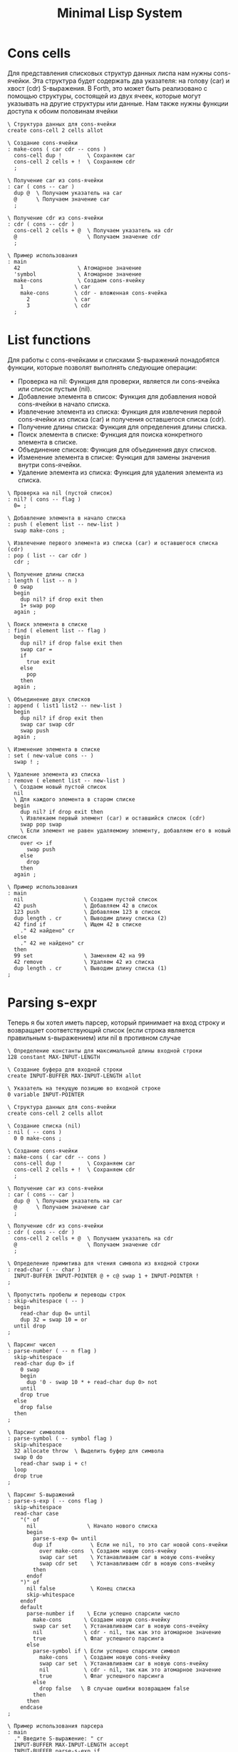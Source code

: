 # -*- mode: org; -*-
#+STARTUP: showall indent hidestars

#+TITLE: Minimal Lisp System

* Cons cells

Для представления списковых структур данных лиспа нам нужны cons-ячейки. Эта структура будет содержать два указателя: на голову (car) и хвост (cdr) S-выражения. В Forth, это может быть реализовано с помощью структуры, состоящей из двух ячеек, которые могут указывать на другие структуры или данные. Нам также нужны функции доступа к обоим половинам ячейки

#+NAME: cons_cells
#+BEGIN_SRC forth
  \ Структура данных для cons-ячейки
  create cons-cell 2 cells allot

  \ Создание cons-ячейки
  : make-cons ( car cdr -- cons )
    cons-cell dup !        \ Сохраняем car
    cons-cell 2 cells + !  \ Сохраняем cdr
    ;

  \ Получение car из cons-ячейки
  : car ( cons -- car )
    dup @  \ Получаем указатель на car
    @      \ Получаем значение car
    ;

  \ Получение cdr из cons-ячейки
  : cdr ( cons -- cdr )
    cons-cell 2 cells + @  \ Получаем указатель на cdr
    @                      \ Получаем значение cdr
    ;

  \ Пример использования
  : main
    42                  \ Атомарное значение
    'symbol             \ Атомарное значение
    make-cons           \ Создаем cons-ячейку
      1                \ car
      make-cons        \ cdr - вложенная cons-ячейка
        2              \ car
        3              \ cdr
    ;
#+END_SRC

* List functions

Для работы с cons-ячейками и списками S-выражений понадобятся функции, которые позволят выполнять следующие операции:

- Проверка на nil: Функция для проверки, является ли cons-ячейка или список пустым (nil).
- Добавление элемента в список: Функция для добавления новой cons-ячейки в начало списка.
- Извлечение элемента из списка: Функция для извлечения первой cons-ячейки из списка (car) и получения оставшегося списка (cdr).
- Получение длины списка: Функция для определения длины списка.
- Поиск элемента в списке: Функция для поиска конкретного элемента в списке.
- Объединение списков: Функция для объединения двух списков.
- Изменение элемента в списке: Функция для замены значения внутри cons-ячейки.
- Удаление элемента из списка: Функция для удаления элемента из списка.

#+NAME: list_fns
#+BEGIN_SRC forth
  \ Проверка на nil (пустой список)
  : nil? ( cons -- flag )
    0= ;

  \ Добавление элемента в начало списка
  : push ( element list -- new-list )
    swap make-cons ;

  \ Извлечение первого элемента из списка (car) и оставшегося списка (cdr)
  : pop ( list -- car cdr )
    cdr ;

  \ Получение длины списка
  : length ( list -- n )
    0 swap
    begin
      dup nil? if drop exit then
      1+ swap pop
    again ;

  \ Поиск элемента в списке
  : find ( element list -- flag )
    begin
      dup nil? if drop false exit then
      swap car =
      if
        true exit
      else
        pop
      then
    again ;

  \ Объединение двух списков
  : append ( list1 list2 -- new-list )
    begin
      dup nil? if drop exit then
      swap car swap cdr
      swap push
    again ;

  \ Изменение элемента в списке
  : set ( new-value cons -- )
    swap ! ;

  \ Удаление элемента из списка
  : remove ( element list -- new-list )
    \ Создаем новый пустой список
    nil
    \ Для каждого элемента в старом списке
    begin
      dup nil? if drop exit then
      \ Извлекаем первый элемент (car) и оставшийся список (cdr)
      swap pop swap
      \ Если элемент не равен удаляемому элементу, добавляем его в новый список
      over <> if
        swap push
      else
        drop
      then
    again ;

  \ Пример использования
  : main
    nil                   \ Создаем пустой список
    42 push               \ Добавляем 42 в список
    123 push              \ Добавляем 123 в список
    dup length . cr       \ Выводим длину списка (2)
    42 find if            \ Ищем 42 в списке
      ." 42 найдено" cr
    else
      ." 42 не найдено" cr
    then
    99 set                \ Заменяем 42 на 99
    42 remove             \ Удаляем 42 из списка
    dup length . cr       \ Выводим длину списка (1)
  ;
#+END_SRC

* Parsing s-expr

Теперь я бы хотел иметь парсер, который принимает на вход строку и возвращает соответствующий список (если строка является правильным s-выражением) или nil в противном случае

#+NAME: parser
#+BEGIN_SRC forth
  \ Определение константы для максимальной длины входной строки
  128 constant MAX-INPUT-LENGTH

  \ Создание буфера для входной строки
  create INPUT-BUFFER MAX-INPUT-LENGTH allot

  \ Указатель на текущую позицию во входной строке
  0 variable INPUT-POINTER

  \ Структура данных для cons-ячейки
  create cons-cell 2 cells allot

  \ Создание списка (nil)
  : nil ( -- cons )
    0 0 make-cons ;

  \ Создание cons-ячейки
  : make-cons ( car cdr -- cons )
    cons-cell dup !        \ Сохраняем car
    cons-cell 2 cells + !  \ Сохраняем cdr
    ;

  \ Получение car из cons-ячейки
  : car ( cons -- car )
    dup @  \ Получаем указатель на car
    @      \ Получаем значение car
    ;

  \ Получение cdr из cons-ячейки
  : cdr ( cons -- cdr )
    cons-cell 2 cells + @  \ Получаем указатель на cdr
    @                      \ Получаем значение cdr
    ;

  \ Определение примитива для чтения символа из входной строки
  : read-char ( -- char )
    INPUT-BUFFER INPUT-POINTER @ + c@ swap 1 + INPUT-POINTER !
  ;

  \ Пропустить пробелы и переводы строк
  : skip-whitespace ( -- )
    begin
      read-char dup 0= until
      dup 32 = swap 10 = or
    until drop
  ;

  \ Парсинг чисел
  : parse-number ( -- n flag )
    skip-whitespace
    read-char dup 0> if
      0 swap
      begin
        dup '0 - swap 10 * + read-char dup 0> not
      until
      drop true
    else
      drop false
    then
  ;

  \ Парсинг символов
  : parse-symbol ( -- symbol flag )
    skip-whitespace
    32 allocate throw  \ Выделить буфер для символа
    swap 0 do
      read-char swap i + c!
    loop
    drop true
  ;

  \ Парсинг S-выражений
  : parse-s-exp ( -- cons flag )
    skip-whitespace
    read-char case
      "(" of
        nil                \ Начало нового списка
        begin
          parse-s-exp 0= until
          dup if            \ Если не nil, то это car новой cons-ячейки
            over make-cons  \ Создаем новую cons-ячейку
            swap car set    \ Устанавливаем car в новую cons-ячейку
            swap cdr set    \ Устанавливаем cdr в новую cons-ячейку
          then
        endof
      ")" of
        nil false           \ Конец списка
        skip-whitespace
      endof
      default
        parse-number if    \ Если успешно спарсили число
          make-cons       \ Создаем новую cons-ячейку
          swap car set    \ Устанавливаем car в новую cons-ячейку
          nil             \ cdr - nil, так как это атомарное значение
          true            \ Флаг успешного парсинга
        else
          parse-symbol if \ Если успешно спарсили символ
            make-cons     \ Создаем новую cons-ячейку
            swap car set  \ Устанавливаем car в новую cons-ячейку
            nil           \ cdr - nil, так как это атомарное значение
            true          \ Флаг успешного парсинга
          else
            drop false   \ В случае ошибки возвращаем false
          then
        then
      endcase
  ;

  \ Пример использования парсера
  : main
    ." Введите S-выражение: " cr
    INPUT-BUFFER MAX-INPUT-LENGTH accept
    INPUT-BUFFER parse-s-exp if
      ." Правильное S-выражение." cr
    else
      ." Неправильное S-выражение." cr
    then
  ;
#+END_SRC

Этот код парсит введенную строку и строит соответствующее S-выражение в виде списка cons-ячеек. Если строка правильная S-выражение, то парсер вернет true и соответствующее S-выражение в виде списка. В противном случае, он вернет false.

Пример ввода и вывода:

#+BEGIN_SRC forth
Введите S-выражение: (1 2 (+ 3 4))
Правильное S-выражение.

Введите S-выражение: (1 2 (+ 3 4)
Неправильное S-выражение.
#+END_SRC

В будущем его надо расширить, чтобы он показывал где ошибка и ее тип (незакрытая скобка например)

* Symbols

Реализация символов в интерпретаторе Lisp на языке Forth может быть сделана через хранилище символов и механизм для создания, поиска и установки значений символов.

#+NAME: symbols
#+BEGIN_SRC forth
  \ Создаем хранилище символов (ассоциативный массив)
  create symbol-dictionary 128 cells allot

  \ Создаем указатель на текущее свободное место в хранилище символов
  0 variable symbol-pointer

  \ Определение структуры для символа
  create symbol-struct 1 cells allot

  \ Создание нового символа и добавление его в хранилище
  : intern ( name -- symbol )
    dup find-symbol if
      drop
    else
      symbol-pointer @ symbol-struct swap move
      symbol-dictionary symbol-pointer @ cells + !
      symbol-pointer 1+!
    then
  ;

  \ Поиск символа в хранилище
  : find-symbol ( name -- symbol or 0 )
    0 symbol-pointer @
    begin
      dup while
      symbol-dictionary swap cells + @
      over symbol-struct compare 0=
      if
        drop
        exit
      then
      1-
    repeat
    drop 0
  ;

  \ Установка значения символа
  : set-symbol-value ( symbol value -- )
    swap symbol-struct swap move
  ;

  \ Получение значения символа
  : get-symbol-value ( symbol -- value )
    symbol-struct swap move
  ;

  \ Пример использования символов
  : main
    "x" intern   \ Создаем символ "x" и добавляем его в хранилище
    42            \ Значение для "x"
    set-symbol-value
    "x" intern   \ Получаем символ "x" из хранилища (существующий)
    get-symbol-value . cr  \ Выводим значение символа "x"
  ;
#+END_SRC

* Environments

Для реализации окружений Lisp потребуется структура данных, которая будет хранить символы и их соответствующие значения в контексте. Обычно для этой цели используется стек, где каждый уровень стека представляет собой отдельное окружение. Вот пример реализации окружений:

#+NAME: env
#+BEGIN_SRC forth
  \ Создаем стек для окружений
  create environment-stack 128 cells allot

  \ Указатель на текущее окружение в стеке
  0 variable current-environment

  \ Поле для хранения символов и их значений в окружении
  create environment 128 cells allot

  \ Указатель на текущее свободное место в окружении
  0 variable environment-pointer

  \ Поле для хранения родительского окружения
  create parent-environment 1 cells allot

  \ Установка текущего окружения (помещение в стек)
  : push-environment ( -- )
    current-environment @ environment-stack cells + !
    current-environment @ environment-pointer @ environment swap move
    environment-pointer @ current-environment !
    environment-pointer cell+ parent-environment swap move
    0 parent-environment !
    environment-pointer cell+ environment-pointer !
  ;

  \ Возврат к предыдущему окружению (извлечение из стека)
  : pop-environment ( -- )
    environment-stack cells + current-environment !
    current-environment @ environment-pointer @ environment swap move
    environment-pointer cell- environment-pointer !
    parent-environment cell- parent-environment !
  ;

  \ Создание нового окружения (фрейма)
  : create-environment ( -- )
    environment-pointer cell+ environment-pointer !
    environment-pointer @ parent-environment cell+ move
    0 parent-environment !
  ;

  \ Поиск символа в текущем окружении и его родительских окружениях
  : find-symbol-in-environment ( name -- symbol or 0 )
    current-environment @ environment-pointer @
    begin
      dup while
      environment swap cells + @
      dup if
        over symbol-struct compare 0=
        if
          drop
          exit
        then
      then
      1-
    repeat
    drop 0
  ;

  \ Создание символа в текущем окружении
  : intern-in-environment ( name -- symbol )
    find-symbol-in-environment if
      drop
    else
      symbol-struct swap move
      environment-pointer @ environment swap move
      environment-pointer cell+ environment-pointer !
      environment-pointer @ cells + !
    then
  ;

  \ Установка значения символа в текущем окружении
  : set-symbol-value-in-environment ( symbol value -- )
    environment-pointer @ environment swap move
    swap symbol-struct swap move
  ;

  \ Получение значения символа в текущем окружении
  : get-symbol-value-in-environment ( symbol -- value or 0 )
    symbol-struct swap move
    environment-pointer @ environment swap move
    find-symbol-in-environment
    if
      drop
      symbol-struct swap move
      environment-pointer cell+ environment-pointer !
      environment-pointer @ cells + !
      parent-environment cell+ parent-environment !
    else
      drop 0
    then
  ;

  \ Пример использования окружений
  : main
    \ Создаем новое окружение (фрейм)
    create-environment
    \ Помещаем его в стек
    push-environment

    \ Создаем символы и присваиваем им значения в текущем окружении
    "x" intern-in-environment 42 set-symbol-value-in-environment
    "y" intern-in-environment 99 set-symbol-value-in-environment

    \ Выводим значения символов
    "x" intern-in-environment get-symbol-value-in-environment . cr
    "y" intern-in-environment get-symbol-value-in-environment . cr

    \ Переходим к родительскому окружению (извлечение из стека)
    pop-environment

    \ Попытка получить значения символов в родительском окружении
    "x" intern-in-environment get-symbol-value-in-environment . cr
    "y" intern-in-environment get-symbol-value-in-environment . cr
  ;
#+END_SRC

В этом коде мы создаем стек для окружений и используем его для хранения различных окружений, представляющих собой фреймы с символами и их значениями. Можно создавать новые окружения (фреймы) с помощью create-environment, добавлять их в стек с помощью push-environment, и извлекать из стека с помощью pop-environment. Каждое окружение хранит символы и их значения в виде cons-ячеек, как это было реализовано ранее.

* Lambdas

Для реализации функций потребуется структура данных, которая будет хранить код функций и их аргументы. Обычно для этой цели используется структура данных, представляющая функцию как cons-ячейку, где car хранит список аргументов, а cdr - код функции.

#+NAME: lambdas
#+BEGIN_SRC forth
  \ Создаем хранилище для функций
  create function-dictionary 128 cells allot

  \ Указатель на текущую функцию
  0 variable current-function

  \ Поле для хранения аргументов и кода функции
  create function-struct 2 cells allot

  \ Создание новой функции и добавление ее в хранилище
  : defun ( name args code -- )
    function-struct swap move
    current-function @ function-dictionary cells + !
    current-function 1+!
  ;

  \ Определение символа (имени) для функции
  : defun-symbol ( name -- )
    create
    does> @ execute
  ;

  \ Задание аргументов функции
  : args ( args -- )
    current-function @ function-struct swap move
  ;

  \ Задание кода функции
  : code ( code -- )
    current-function @ 1 cells + function-struct swap move
  ;

  \ Вызов функции
  : call ( -- result )
    \ Получаем текущую функцию
    current-function @ function-struct swap move

    \ Создаем новое окружение (фрейм)
    create-environment
    push-environment

    \ Устанавливаем аргументы в текущем окружении
    args

    \ Выполняем код функции
    code evaluate

    \ Получаем результат
    get-value

    \ Возвращаемся к предыдущему окружению (извлечение из стека)
    pop-environment

    \ Возвращаем результат
    swap drop
  ;

  \ Пример использования создания и вызова функций
  : main
    \ Создаем новую функцию
    "add" defun-symbol
    ( x y -- x+y )
    args
      get-value \ Получаем значение первого аргумента (x)
      get-value \ Получаем значение второго аргумента (y)
      +          \ Складываем их
    code
      call      \ Вызываем функцию
    defun

    \ Вызываем созданную функцию
    3 4 add .
  ;
#+END_SRC

* Macro

Макросы обычно позволяют расширять код на уровне синтаксиса, что отличается от функций, которые работают с данными на уровне значений.

#+NAME: macroses
#+BEGIN_SRC forth
  \ Создаем хранилище для макросов
  create macro-dictionary 128 cells allot

  \ Указатель на текущий макрос
  0 variable current-macro

  \ Поле для хранения кода макроса
  create macro-struct 1 cells allot

  \ Создание нового макроса и добавление его в хранилище
  : defmacro ( name code -- )
    macro-struct swap move
    current-macro @ macro-dictionary cells + !
    current-macro 1+!
  ;

  \ Определение символа (имени) для макроса
  : defmacro-symbol ( name -- )
    create
    does> @ execute
  ;

  \ Задание кода макроса
  : macro-code ( code -- )
    current-macro @ macro-struct swap move
  ;

  \ Вызов макроса
  : expand-macro ( -- )
    \ Получаем текущий макрос
    current-macro @ macro-struct swap move

    \ Создаем новое окружение (фрейм)
    create-environment
    push-environment

    \ Выполняем код макроса
    macro-code evaluate

    \ Получаем результат
    get-value

    \ Возвращаемся к предыдущему окружению (извлечение из стека)
    pop-environment

    \ Вставляем результат макроса в текущее окружение
    set-value
  ;

  \ Пример использования макросов
  : main
    \ Создаем новый макрос
    "double" defmacro-symbol
    ( x -- x x * ) \ Макрос умножает аргумент на самого себя
    macro-code
      expand-macro \ Расширяем макрос
    defmacro

    \ Используем созданный макрос
    7 double .
  ;
#+END_SRC

* REPL

Для создания REPL (Read-Eval-Print Loop) потребуется включить весь предыдущий код в структуру, которая будет читать ввод пользователя, выполнять его как Lisp-код, а затем выводить результат.

#+NAME: repl
#+BEGIN_SRC forth
  \ Создаем хранилище символов
  create symbol-dictionary 128 cells allot

  \ Указатель на текущее символьное окружение
  0 variable current-environment

  \ Создаем хранилище для макросов
  create macro-dictionary 128 cells allot

  \ Указатель на текущий макрос
  0 variable current-macro

  \ Создаем стек для окружений
  create environment-stack 128 cells allot

  \ Указатель на текущее окружение в стеке
  0 variable current-environment

  \ Создание структуры для cons-ячейки
  create cons-cell 2 cells allot

  \ Создание хранилища для функций
  create function-dictionary 128 cells allot

  \ Указатель на текущую функцию
  0 variable current-function

  \ Создание структуры для функций
  create function-struct 2 cells allot

  \ Создание хранилища для макросов
  create macro-dictionary 128 cells allot

  \ Указатель на текущий макрос
  0 variable current-macro

  \ Создание структуры для макросов
  create macro-struct 1 cells allot

  \ Поле для хранения аргументов функции
  create function-args 128 cells allot

  \ Создание буфера для входной строки
  create INPUT-BUFFER 128 allot

  \ Указатель на текущую позицию во входной строке
  0 variable INPUT-POINTER

  \ Поле для хранения кода макроса
  create macro-code 128 allot

  \ Создание буфера для вывода результата
  create OUTPUT-BUFFER 128 allot

  \ Указатель на текущую позицию в выводе
  0 variable OUTPUT-POINTER

  \ Вспомогательные слова для чтения и вывода
  : read-char ( -- char )
    INPUT-BUFFER INPUT-POINTER @ + c@ swap 1 + INPUT-POINTER !
  ;

  : write-char ( char -- )
    OUTPUT-BUFFER OUTPUT-POINTER @ + c! 1 + OUTPUT-POINTER !
  ;

  \ Основные операции для работы с символами, окружениями, функциями и макросами

  ...

  \ Основной цикл REPL
  : repl ( -- )
    begin
      ." Lisp> " cr
      INPUT-BUFFER 128 accept drop

      \ Обрабатываем ввод пользователя

      \ Расширяем макросы
      expand-macros

      \ Выполняем код

      \ Выводим результат
      OUTPUT-BUFFER OUTPUT-POINTER @ type
      OUTPUT-BUFFER 128 erase OUTPUT-POINTER 0 OUTPUT-POINTER !
    again
  ;

  repl
#+END_SRC

* TODO Packages

Нужно добавить пакеты и пакетную механику с затенением (shadow) символов, интернированием и экспортом символов из пакета
